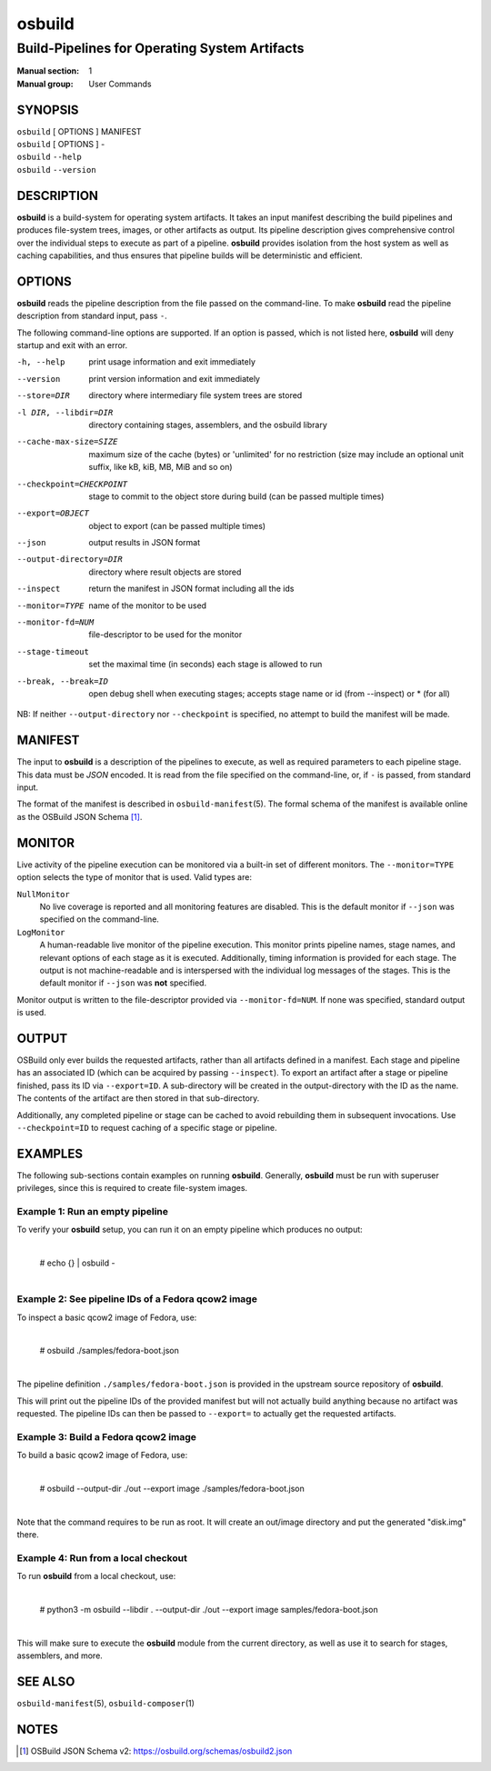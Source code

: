 =======
osbuild
=======

----------------------------------------------
Build-Pipelines for Operating System Artifacts
----------------------------------------------

:Manual section: 1
:Manual group: User Commands

SYNOPSIS
========

| ``osbuild`` [ OPTIONS ] MANIFEST
| ``osbuild`` [ OPTIONS ] -
| ``osbuild`` ``--help``
| ``osbuild`` ``--version``

DESCRIPTION
===========

**osbuild** is a build-system for operating system artifacts. It takes an input
manifest describing the build pipelines and produces file-system trees, images,
or other artifacts as output. Its pipeline description gives comprehensive
control over the individual steps to execute as part of a pipeline. **osbuild**
provides isolation from the host system as well as caching capabilities, and
thus ensures that pipeline builds will be deterministic and efficient.

OPTIONS
=======

**osbuild** reads the pipeline description from the file passed on the
command-line. To make **osbuild** read the pipeline description from standard
input, pass ``-``.

The following command-line options are supported. If an option is passed, which
is not listed here, **osbuild** will deny startup and exit with an error.

-h, --help                      print usage information and exit immediately
--version                       print version information and exit immediately
--store=DIR                     directory where intermediary file system trees
                                are stored
-l DIR, --libdir=DIR            directory containing stages, assemblers, and
                                the osbuild library
--cache-max-size=SIZE           maximum size of the cache (bytes) or 'unlimited'
                                for no restriction (size may include an optional
                                unit suffix, like kB, kiB, MB, MiB and so on)
--checkpoint=CHECKPOINT         stage to commit to the object store during
                                build (can be passed multiple times)
--export=OBJECT                 object to export (can be passed multiple times)
--json                          output results in JSON format
--output-directory=DIR          directory where result objects are stored
--inspect                       return the manifest in JSON format including
                                all the ids
--monitor=TYPE                  name of the monitor to be used
--monitor-fd=NUM                file-descriptor to be used for the monitor
--stage-timeout                 set the maximal time (in seconds) each stage is
                                allowed to run
--break, --break=ID             open debug shell when executing stages; accepts
                                stage name or id (from --inspect) or * (for all)

NB: If neither ``--output-directory`` nor ``--checkpoint`` is specified, no
attempt to build the manifest will be made.

MANIFEST
========

The input to **osbuild** is a description of the pipelines to execute, as well
as required parameters to each pipeline stage. This data must be *JSON*
encoded. It is read from the file specified on the command-line, or, if ``-``
is passed, from standard input.

The format of the manifest is described in ``osbuild-manifest``\(5). The formal
schema of the manifest is available online as the OSBuild JSON Schema [#]_.

MONITOR
=======

Live activity of the pipeline execution can be monitored via a built-in set
of different monitors. The ``--monitor=TYPE`` option selects the type of
monitor that is used. Valid types are:

``NullMonitor``
        No live coverage is reported and all monitoring features are disabled.
        This is the default monitor if ``--json`` was specified on the
        command-line.
``LogMonitor``
        A human-readable live monitor of the pipeline execution. This monitor
        prints pipeline names, stage names, and relevant options of each stage
        as it is executed. Additionally, timing information is provided for
        each stage. The output is not machine-readable and is interspersed
        with the individual log messages of the stages.
        This is the default monitor if ``--json`` was **not** specified.

Monitor output is written to the file-descriptor provided via
``--monitor-fd=NUM``. If none was specified, standard output is used.

OUTPUT
======

OSBuild only ever builds the requested artifacts, rather than all artifacts
defined in a manifest. Each stage and pipeline has an associated ID (which can
be acquired by passing ``--inspect``). To export an artifact after a stage or
pipeline finished, pass its ID via ``--export=ID``. A sub-directory will be
created in the output-directory with the ID as the name. The contents of the
artifact are then stored in that sub-directory.

Additionally, any completed pipeline or stage can be cached to avoid rebuilding
them in subsequent invocations. Use ``--checkpoint=ID`` to request caching of a
specific stage or pipeline.

EXAMPLES
========

The following sub-sections contain examples on running **osbuild**. Generally,
**osbuild** must be run with superuser privileges, since this is required to
create file-system images.

Example 1: Run an empty pipeline
--------------------------------

To verify your **osbuild** setup, you can run it on an empty pipeline which
produces no output:

    |
    | # echo {} | osbuild -
    |

Example 2: See pipeline IDs of a Fedora qcow2 image
---------------------------------------------------

To inspect a basic qcow2 image of Fedora, use:

    |
    | # osbuild ./samples/fedora-boot.json
    |

The pipeline definition ``./samples/fedora-boot.json`` is provided in the
upstream source repository of **osbuild**.

This will print out the pipeline IDs of the provided manifest but will
not actually build anything because no artifact was requested. The pipeline
IDs can then be passed to ``--export=`` to actually get the requested
artifacts.


Example 3: Build a Fedora qcow2 image
-------------------------------------

To build a basic qcow2 image of Fedora, use:

    |
    | # osbuild --output-dir ./out --export image ./samples/fedora-boot.json
    |

Note that the command requires to be run as root. It will create an out/image
directory and put the generated "disk.img" there.

Example 4: Run from a local checkout
------------------------------------

To run **osbuild** from a local checkout, use:

    |
    | # python3 -m osbuild --libdir . --output-dir ./out --export image samples/fedora-boot.json
    |

This will make sure to execute the **osbuild** module from the current
directory, as well as use it to search for stages, assemblers, and more.

SEE ALSO
========

``osbuild-manifest``\(5), ``osbuild-composer``\(1)

NOTES
=====

.. [#] OSBuild JSON Schema v2:
       https://osbuild.org/schemas/osbuild2.json
